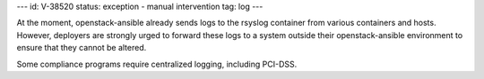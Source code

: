 ---
id: V-38520
status: exception - manual intervention
tag: log
---

At the moment, openstack-ansible already sends logs to the rsyslog container
from various containers and hosts. However, deployers are strongly urged
to forward these logs to a system outside their openstack-ansible environment
to ensure that they cannot be altered.

Some compliance programs require centralized logging, including PCI-DSS.
